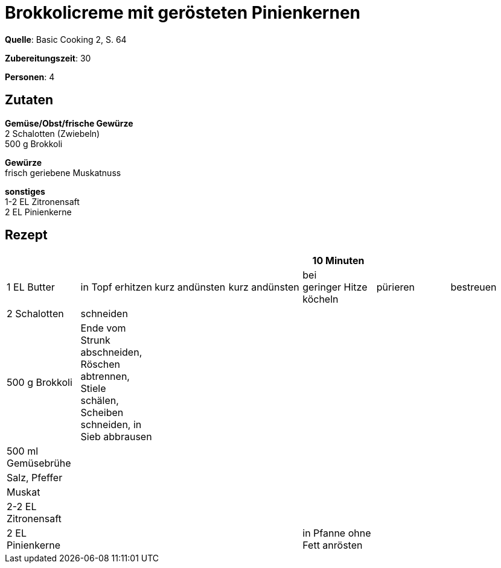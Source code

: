 = Brokkolicreme mit gerösteten Pinienkernen
:page-layout: post

**Quelle**: Basic Cooking 2, S. 64

**Zubereitungszeit**: 30

**Personen**: 4


== Zutaten
:hardbreaks:

**Gemüse/Obst/frische Gewürze**
2 Schalotten (Zwiebeln)
500 g Brokkoli

**Gewürze**
frisch geriebene Muskatnuss

**sonstiges**
1-2 EL Zitronensaft
2 EL Pinienkerne


== Rezept

[cols=",,,,,,",options="header",]
|=======================================================================
| | | | |10 Minuten | |
|1 EL Butter |in Topf erhitzen |kurz andünsten |kurz andünsten |bei
geringer Hitze köcheln |pürieren |bestreuen

|2 Schalotten |schneiden | | | | |

|500 g Brokkoli |Ende vom Strunk abschneiden, Röschen abtrennen, Stiele
schälen, Scheiben schneiden, in Sieb abbrausen | | | | |

|500 ml Gemüsebrühe | | | | | |

|Salz, Pfeffer | | | | | |

|Muskat | | | | | |

|2-2 EL Zitronensaft | | | | | |

|2 EL Pinienkerne | | | |in Pfanne ohne Fett anrösten | |
|=======================================================================
